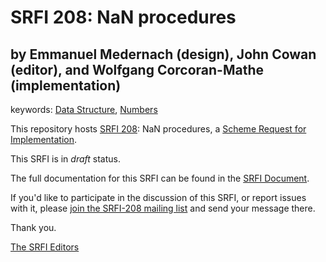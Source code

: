 * SRFI 208: NaN procedures

** by Emmanuel Medernach (design), John Cowan (editor), and Wolfgang Corcoran-Mathe (implementation)



keywords: [[https://srfi.schemers.org/?keywords=data-structure][Data Structure]], [[https://srfi.schemers.org/?keywords=numbers][Numbers]]

This repository hosts [[https://srfi.schemers.org/srfi-208/][SRFI 208]]: NaN procedures, a [[https://srfi.schemers.org/][Scheme Request for Implementation]].

This SRFI is in /draft/ status.

The full documentation for this SRFI can be found in the [[https://srfi.schemers.org/srfi-208/srfi-208.html][SRFI Document]].

If you'd like to participate in the discussion of this SRFI, or report issues with it, please [[https://srfi.schemers.org/srfi-208/][join the SRFI-208 mailing list]] and send your message there.

Thank you.


[[mailto:srfi-editors@srfi.schemers.org][The SRFI Editors]]

